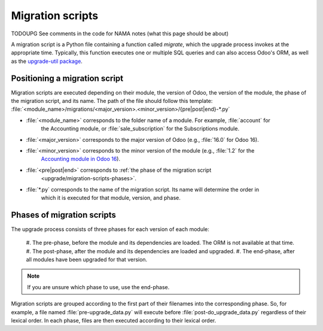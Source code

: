 .. _upgrade/migration-scripts:

=================
Migration scripts
=================

TODOUPG See comments in the code for NAMA notes (what this page should be about)

.. #. What they are (python scripts that receives the psql cursor and the version)
.. #. What they are for : applying a modification on the data of your database when upgrading a module
.. #. In what circumstances you should use them : when changing the source code of your module between
.. 2 versions of Odoo
.. #. How to write them : examples, upgrade-util package
.. #. The different phases and what is their impact: pre no ORM, before module is loaded so before
.. your new field gets created
.. #. Where to put them : in <module_name>/migration**s**
.. #. How to test them Odoo SH : branch in upgrade mode, push a commit, On-premise: receive your
.. dump, run it and upgrade all modules via starting odoo-bin

A migration script is a Python file containing a function called `migrate`, which the upgrade
process invokes at the appropriate time. Typically, this function executes one or multiple SQL
queries and can also access Odoo's ORM, as well as the `upgrade-util package
<https://github.com/odoo/upgrade-util/>`__.

.. example::
    Between Odoo 15 and Odoo 16, the `sale.subscription` model was merged into the `sale.order` model
    in the standard code of Odoo. This change required the development of standard migration scripts
    to transfer rows from the `sale_subscription` PSQL table to the `sale_order` table, ensuring no
    data is lost. Then, once the standard data has been migrated, the table `sale_subscription` gets
    removed by another standard migration script.

.. seealso::
    `DjangoProject.com documentation: Migrations
    <https://docs.djangoproject.com/en/4.2/topics/migrations/>`_

.. spoiler:: Two migration scripts: adding "!" at the end of partners' names

    .. code-block:: python

        import logging

        _logger = logging.getLogger(__name__)


        def migrate(cr, version):
            cr.execute(
            """
            UPDATE res_partner
               SET name = name || '!'
            """
            )
            _logger.info("Updated %s partners", cr.rowcount)

    .. code-block:: python

        import logging
        from odoo.upgrade import util

        _logger = logging.getLogger(__name__)


        def migrate(cr, version):
            env = util.env(cr)

            partners = env["res.partner"].search([])
            for partner in partners:
                partner.name += "!"

            _logger.info("Updated %s partners", len(partners))

.. spoiler:: Migration script: renaming a field

    .. code-block:: python

        import logging
        from odoo.upgrade import util

        _logger = logging.getLogger(__name__)


        def migrate(cr, version):
            util.rename_field(cr, "account.analytic.line", "analytic_group", "analytic_plan_id")
    

Positioning a migration script
------------------------------

Migration scripts are executed depending on their module, the version of Odoo, the version of the
module, the phase of the migration script, and its name. The path of the file should follow this
template: :file:`<module_name>/migrations/<major_version>.<minor_version>/{pre|post|end}-*.py`

- :file:`<module_name>` corresponds to the folder name of a module. For example, :file:`account` for
    the Accounting module, or :file:`sale_subscription` for the Subscriptions module.
- :file:`<major_version>` corresponds to the major version of Odoo (e.g., :file:`16.0` for Odoo 16).
- :file:`<minor_version>` corresponds to the minor version of the module (e.g., :file:`1.2` for the
    `Accounting module in Odoo 16 <https://github.com/odoo/odoo/blob/c8a738610778d110734ca5b9b9cfe8723f70f8ce/addons/account/__manifest__.py#L5C17-L5C22>`_).
- :file:`<pre|post|end>` corresponds to :ref:`the phase of the migration script
    <upgrade/migration-scripts-phases>`.
- :file:`*.py` corresponds to the name of the migration script. Its name will determine the order in
    which it is executed for that module, version, and phase.

.. _upgrade/migration-scripts-phases:

Phases of migration scripts
---------------------------

The upgrade process consists of three phases for each version of each module:

    #. The pre-phase, before the module and its dependencies are loaded. The ORM is not available at
    that time.
    #. The post-phase, after the module and its dependencies are loaded and upgraded.
    #. The end-phase, after all modules have been upgraded for that version.

.. note::
    If you are unsure which phase to use, use the end-phase.

Migration scripts are grouped according to the first part of their filenames into the corresponding
phase. So, for example, a file named :file:`pre-upgrade_data.py` will execute before
:file:`post-do_upgrade_data.py` regardless of their lexical order. In each phase, files are then
executed according to their lexical order.

.. spoiler:: Execution order of example scripts for one module in one version

    - :file:`pre-zzz.py`
    - :file:`pre-~do_something.py`
    - :file:`post--testing.py`
    - :file:`post-01-zzz.py`
    - :file:`post-migrate.py`
    - :file:`post-other_module.py`
    - :file:`post-~migrate.py`
    - :file:`end--migrate.py`
    - :file:`end-01-migrate.py`
    - :file:`end-aaa.py`
    - :file:`end-~migrate.py`